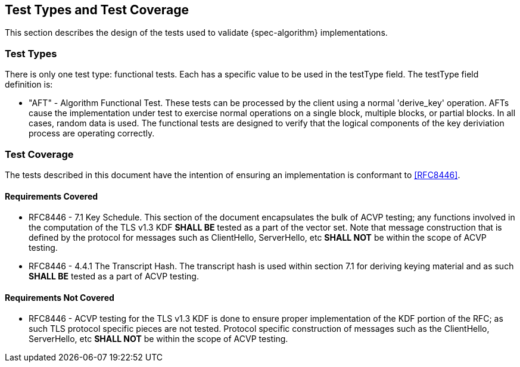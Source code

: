 
[#testtypes]
== Test Types and Test Coverage

This section describes the design of the tests used to validate {spec-algorithm} implementations.

=== Test Types

There is only one test type: functional tests. Each has a specific value to be used in the testType field. The testType field definition is:

* "AFT" - Algorithm Functional Test. These tests can be processed by the client using a normal 'derive_key' operation. AFTs cause the implementation under test to exercise normal operations on a single block, multiple blocks, or partial blocks. In all cases, random data is used. The functional tests are designed to verify that the logical components of the key deriviation process are operating correctly.


=== Test Coverage

The tests described in this document have the intention of ensuring an implementation is conformant to <<RFC8446>>.

[[coverage]]
==== Requirements Covered

* RFC8446 - 7.1 Key Schedule.  This section of the document encapsulates the bulk of ACVP testing; any functions involved in the computation of the TLS v1.3 KDF *SHALL BE* tested as a part of the vector set.  Note that message construction that is defined by the protocol for messages such as ClientHello, ServerHello, etc *SHALL NOT* be within the scope of ACVP testing.
* RFC8446 - 4.4.1 The Transcript Hash.  The transcript hash is used within section 7.1 for deriving keying material and as such *SHALL BE* tested as a part of ACVP testing.

[[not-coverage]]
==== Requirements Not Covered

* RFC8446 - ACVP testing for the TLS v1.3 KDF is done to ensure proper implementation of the KDF portion of the RFC; as such TLS protocol specific pieces are not tested.  Protocol specific construction of messages such as the ClientHello, ServerHello, etc *SHALL NOT* be within the scope of ACVP testing.
